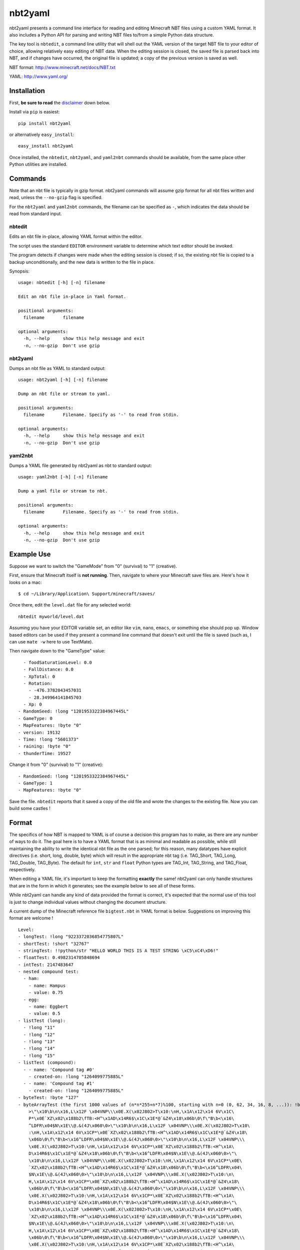 ========
nbt2yaml
========

nbt2yaml presents a command line interface for reading and editing Minecraft NBT files using a
custom YAML format.   It also includes a Python API for parsing and writing NBT files to/from
a simple Python data structure.

The key tool is ``nbtedit``, a command line utility that will shell out the 
YAML version of the target NBT file to your editor of choice, allowing
relatively easy editing of NBT data.   When the editing session is closed,
the saved file is parsed back into NBT, and if changes have occurred, the original
file is updated; a copy of the previous version is saved as well.

NBT format:  http://www.minecraft.net/docs/NBT.txt

YAML: http://www.yaml.org/

Installation
============

First, **be sure to read** the disclaimer_ down below.

Install via ``pip`` is easiest::

    pip install nbt2yaml

or alternatively ``easy_install``::

    easy_install nbt2yaml

Once installed, the ``nbtedit``, ``nbt2yaml``, and ``yaml2nbt`` commands
should be available, from the same place other Python utilities are installed.

Commands
========

Note that an nbt file is typically in gzip format.  nbt2yaml commands
will assume gzip format for all nbt files written and read, unless the ``--no-gzip``
flag is specified.

For the ``nbt2yaml`` and ``yaml2nbt`` commands, the filename can be specified as ``-``,
which indicates the data should be read from standard input.

nbtedit
--------

Edits an nbt file in-place, allowing YAML format within the editor.

The script uses the standard ``EDITOR`` environment variable to determine which
text editor should be invoked.

The program detects if changes were made when the editing session is closed;
if so, the existing nbt file is copied to a backup unconditionally, and the new
data is written to the file in place.

Synopsis::

    usage: nbtedit [-h] [-n] filename

    Edit an nbt file in-place in Yaml format.

    positional arguments:
      filename       filename

    optional arguments:
      -h, --help     show this help message and exit
      -n, --no-gzip  Don't use gzip

nbt2yaml
--------

Dumps an nbt file as YAML to standard output::

    usage: nbt2yaml [-h] [-n] filename

    Dump an nbt file or stream to yaml.

    positional arguments:
      filename       Filename. Specify as '-' to read from stdin.

    optional arguments:
      -h, --help     show this help message and exit
      -n, --no-gzip  Don't use gzip

yaml2nbt
--------

Dumps a YAML file generated by nbt2yaml as nbt to standard output::

    usage: yaml2nbt [-h] [-n] filename

    Dump a yaml file or stream to nbt.

    positional arguments:
      filename       Filename. Specify as '-' to read from stdin.

    optional arguments:
      -h, --help     show this help message and exit
      -n, --no-gzip  Don't use gzip

Example Use
===========

Suppose we want to switch the "GameMode" from "0" (survival) to "1"
(creative).

First, ensure that Minecraft itself is **not running**.  Then, navigate to 
where your Minecraft save files are.  Here's how it looks on a mac::

    $ cd ~/Library/Application\ Support/minecraft/saves/

Once there, edit the ``level.dat`` file for any selected world::

    nbtedit myworld/level.dat

Assuming you have your EDITOR variable set, an editor like ``vim``, ``nano``, ``emacs``,
or something else should pop up.   Window based editors can be used
if they present a command line command that doesn't exit until the file is saved
(such as, I can use ``mate -w`` here to use TextMate).

Then navigate down to the "GameType" value::

      - foodSaturationLevel: 0.0
      - FallDistance: 0.0
      - XpTotal: 0
      - Rotation:
        - -476.3782043457031
        - 28.349964141845703
      - Xp: 0
    - RandomSeed: !long "1201953322384967445L"
    - GameType: 0
    - MapFeatures: !byte "0"
    - version: 19132
    - Time: !long "5601373"
    - raining: !byte "0"
    - thunderTime: 19527

Change it from "0" (survival) to "1" (creative)::

    - RandomSeed: !long "1201953322384967445L"
    - GameType: 1
    - MapFeatures: !byte "0"

Save the file.  ``nbtedit`` reports that it saved a copy of the old file and wrote
the changes to the existing file.   Now you can build some castles !

Format
======

The specifics of how NBT is mapped to YAML is of course a
decision this program has to make, as there are any
number of ways to do it. The goal here is to have a YAML
format that is as minimal and readable as possible, while
still maintaining the ability to write the identical nbt
file as the one parsed; for this reason, many datatypes
have explicit directives (i.e. short, long, double, byte)
which will result in the appropriate nbt tag (i.e.
TAG_Short, TAG_Long, TAG_Double, TAG_Byte). The default
for ``int``, ``str`` and ``float`` Python types are
TAG_Int, TAG_String, and TAG_Float, respectively.

When editing a YAML file, it's important to keep the
formatting **exactly** the same! nbt2yaml can only handle
structures that are in the form in which it generates;
see the example below to see all of these forms.

While nbt2yaml can handle any kind of data provided the
format is correct, it's expected that the normal use of
this tool is just to change individual values without
changing the document structure.

A current dump of the Minecraft reference file
``bigtest.nbt`` in YAML format is below. Suggestions on
improving this format are welcome !

::

    Level:
    - longTest: !long "9223372036854775807L"
    - shortTest: !short "32767"
    - stringTest: !!python/str "HELLO WORLD THIS IS A TEST STRING \xC5\xC4\xD6!"
    - floatTest: 0.4982314705848694
    - intTest: 2147483647
    - nested compound test:
      - ham:
        - name: Hampus
        - value: 0.75
      - egg:
        - name: Eggbert
        - value: 0.5
    - listTest (long):
      - !long "11"
      - !long "12"
      - !long "13"
      - !long "14"
      - !long "15"
    - listTest (compound):
      - - name: 'Compound tag #0'
        - created-on: !long "1264099775885L"
      - - name: 'Compound tag #1'
        - created-on: !long "1264099775885L"
    - byteTest: !byte "127"
    - byteArrayTest (the first 1000 values of (n*n*255+n*7)%100, starting with n=0 (0, 62, 34, 16, 8, ...)): !byte_array "\0\
        >\"\x10\b\n\x16,L\x12F \x04VNP\\\x0E.X(\x02J802>T\x10:\nH,\x1A\x12\x14 6V\x1C\
        P*\x0E`XZ\x02\x188b2\fTB:<H^\x1AD\x14R6$\x1C\x1E*@`&Z4\x18\x06b\0\f\"B\b<\x16\
        ^LDFR\x04$N\x1E\\@.&(4J\x060\0>\"\x10\b\n\x16,L\x12F \x04VNP\\\x0E.X(\x02J802>T\x10\
        :\nH,\x1A\x12\x14 6V\x1CP*\x0E`XZ\x02\x188b2\fTB:<H^\x1AD\x14R6$\x1C\x1E*@`&Z4\x18\
        \x06b\0\f\"B\b<\x16^LDFR\x04$N\x1E\\@.&(4J\x060\0>\"\x10\b\n\x16,L\x12F \x04VNP\\\
        \x0E.X(\x02J802>T\x10:\nH,\x1A\x12\x14 6V\x1CP*\x0E`XZ\x02\x188b2\fTB:<H^\x1A\
        D\x14R6$\x1C\x1E*@`&Z4\x18\x06b\0\f\"B\b<\x16^LDFR\x04$N\x1E\\@.&(4J\x060\0>\"\
        \x10\b\n\x16,L\x12F \x04VNP\\\x0E.X(\x02J802>T\x10:\nH,\x1A\x12\x14 6V\x1CP*\x0E\
        `XZ\x02\x188b2\fTB:<H^\x1AD\x14R6$\x1C\x1E*@`&Z4\x18\x06b\0\f\"B\b<\x16^LDFR\x04\
        $N\x1E\\@.&(4J\x060\0>\"\x10\b\n\x16,L\x12F \x04VNP\\\x0E.X(\x02J802>T\x10:\n\
        H,\x1A\x12\x14 6V\x1CP*\x0E`XZ\x02\x188b2\fTB:<H^\x1AD\x14R6$\x1C\x1E*@`&Z4\x18\
        \x06b\0\f\"B\b<\x16^LDFR\x04$N\x1E\\@.&(4J\x060\0>\"\x10\b\n\x16,L\x12F \x04VNP\\\
        \x0E.X(\x02J802>T\x10:\nH,\x1A\x12\x14 6V\x1CP*\x0E`XZ\x02\x188b2\fTB:<H^\x1A\
        D\x14R6$\x1C\x1E*@`&Z4\x18\x06b\0\f\"B\b<\x16^LDFR\x04$N\x1E\\@.&(4J\x060\0>\"\
        \x10\b\n\x16,L\x12F \x04VNP\\\x0E.X(\x02J802>T\x10:\nH,\x1A\x12\x14 6V\x1CP*\x0E\
        `XZ\x02\x188b2\fTB:<H^\x1AD\x14R6$\x1C\x1E*@`&Z4\x18\x06b\0\f\"B\b<\x16^LDFR\x04\
        $N\x1E\\@.&(4J\x060\0>\"\x10\b\n\x16,L\x12F \x04VNP\\\x0E.X(\x02J802>T\x10:\n\
        H,\x1A\x12\x14 6V\x1CP*\x0E`XZ\x02\x188b2\fTB:<H^\x1AD\x14R6$\x1C\x1E*@`&Z4\x18\
        \x06b\0\f\"B\b<\x16^LDFR\x04$N\x1E\\@.&(4J\x060\0>\"\x10\b\n\x16,L\x12F \x04VNP\\\
        \x0E.X(\x02J802>T\x10:\nH,\x1A\x12\x14 6V\x1CP*\x0E`XZ\x02\x188b2\fTB:<H^\x1A\
        D\x14R6$\x1C\x1E*@`&Z4\x18\x06b\0\f\"B\b<\x16^LDFR\x04$N\x1E\\@.&(4J\x060\0>\"\
        \x10\b\n\x16,L\x12F \x04VNP\\\x0E.X(\x02J802>T\x10:\nH,\x1A\x12\x14 6V\x1CP*\x0E\
        `XZ\x02\x188b2\fTB:<H^\x1AD\x14R6$\x1C\x1E*@`&Z4\x18\x06b\0\f\"B\b<\x16^LDFR\x04\
        $N\x1E\\@.&(4J\x060"
    - doubleTest: !double "0.4931287132182315"

.. _disclaimer:

Disclaimer
==========

nbtedit is **brand new**.   If it's September, 2011, you are one of the **first** people reading this
README.   If there is a bug in nbtedit, you're about to be the person who finds it!   It's also
very possible that an incorrectly edited YAML file could save an NBT file that Minecraft no longer
knows how to read.

**Back EVERYTHING up before tinkering with your files !!**  nbtedit saves a backup of each file it edits, but 
**don't rely solely on that!**  Please note you are **using this editor at your own risk**.   The code is
unit tested, works great, but I'd hate to be the reason you screwed up your world so **make copies of all 
files being edited first**.  Thanks!



